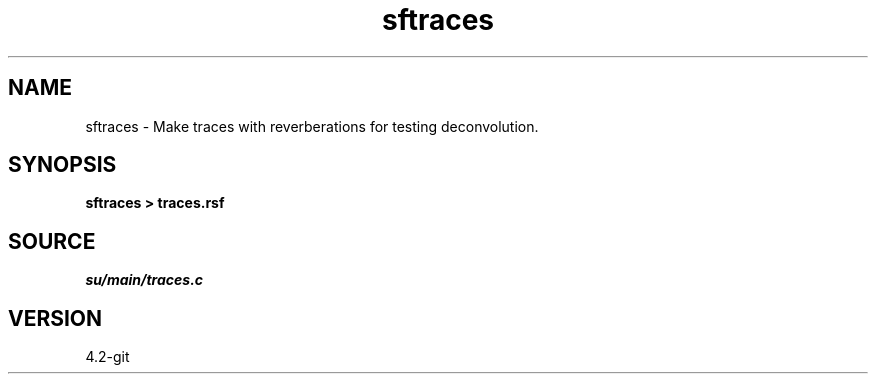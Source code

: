.TH sftraces 1  "APRIL 2023" Madagascar "Madagascar Manuals"
.SH NAME
sftraces \- Make traces with reverberations for testing deconvolution. 
.SH SYNOPSIS
.B sftraces > traces.rsf
.SH SOURCE
.I su/main/traces.c
.SH VERSION
4.2-git
